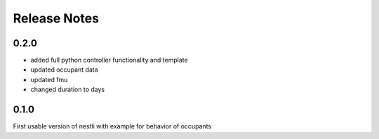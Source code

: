 ==============
Release Notes
==============


0.2.0
-------
- added full python controller functionality and template
- updated occupant data
- updated fmu
- changed duration to days


0.1.0
-------
First usable version of nestli with example for behavior of occupants